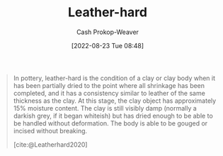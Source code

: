 :PROPERTIES:
:ID:       7358ec53-29b1-4b14-b1b5-20a09e40caf1
:ROAM_ALIASES: "Leather-hard clay"
:ROAM_REFS: [cite:@Leatherhard2020]
:LAST_MODIFIED: [2023-09-05 Tue 20:18]
:END:
#+title: Leather-hard
#+hugo_custom_front_matter: :slug "7358ec53-29b1-4b14-b1b5-20a09e40caf1"
#+author: Cash Prokop-Weaver
#+date: [2022-08-23 Tue 08:48]
#+filetags: :concept:

#+begin_quote
In pottery, leather-hard is the condition of a clay or clay body when it has been partially dried to the point where all shrinkage has been completed, and it has a consistency similar to leather of the same thickness as the clay. At this stage, the clay object has approximately 15% moisture content. The clay is still visibly damp (normally a darkish grey, if it began whiteish) but has dried enough to be able to be handled without deformation. The body is able to be gouged or incised without breaking.

[cite:@Leatherhard2020]
#+end_quote

* Flashcards :noexport:
:PROPERTIES:
:ANKI_DECK: Default
:END:
** Definition :fc:
:PROPERTIES:
:CREATED: [2022-11-22 Tue 12:43]
:FC_CREATED: 2022-11-22T20:44:10Z
:FC_TYPE:  double
:ID:       25e051d2-ec71-4aa2-a725-5864fc689558
:END:
:REVIEW_DATA:
| position | ease | box | interval | due                  |
|----------+------+-----+----------+----------------------|
| front    | 2.20 |   8 |   217.89 | 2024-02-27T01:08:18Z |
| back     | 3.10 |   7 |   369.23 | 2024-07-09T20:12:32Z |
:END:

[[id:7358ec53-29b1-4b14-b1b5-20a09e40caf1][Leather-hard clay]]

*** Back
The condition of clay when it has been partially dried to the point where shrinkage is complete.
*** Source
[cite:@Leatherhard2020]
#+print_bibliography: